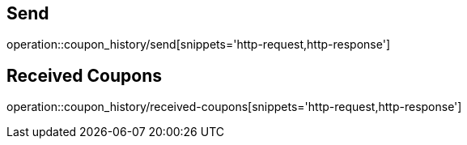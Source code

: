 [[CouponHistory]]
== Send

operation::coupon_history/send[snippets='http-request,http-response']

== Received Coupons

operation::coupon_history/received-coupons[snippets='http-request,http-response']
